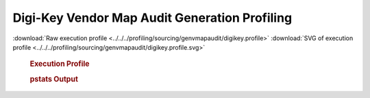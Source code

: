 

Digi-Key Vendor Map Audit Generation Profiling
**********************************************

.. seealso:: :func:`profiling.sourcing.vendors.profile_vendor_genvmapaudit`

:download:`Raw execution profile <../../../profiling/sourcing/genvmapaudit/digikey.profile>`
:download:`SVG of execution profile <../../../profiling/sourcing/genvmapaudit/digikey.profile.svg>`

    .. rubric:: Execution Profile

    .. image:: ../../../profiling/sourcing/genvmapaudit/digikey.profile.svg

    .. rubric:: pstats Output

    .. literalinclude:: ../../../profiling/sourcing/genvmapaudit/digikey.profile.stats

